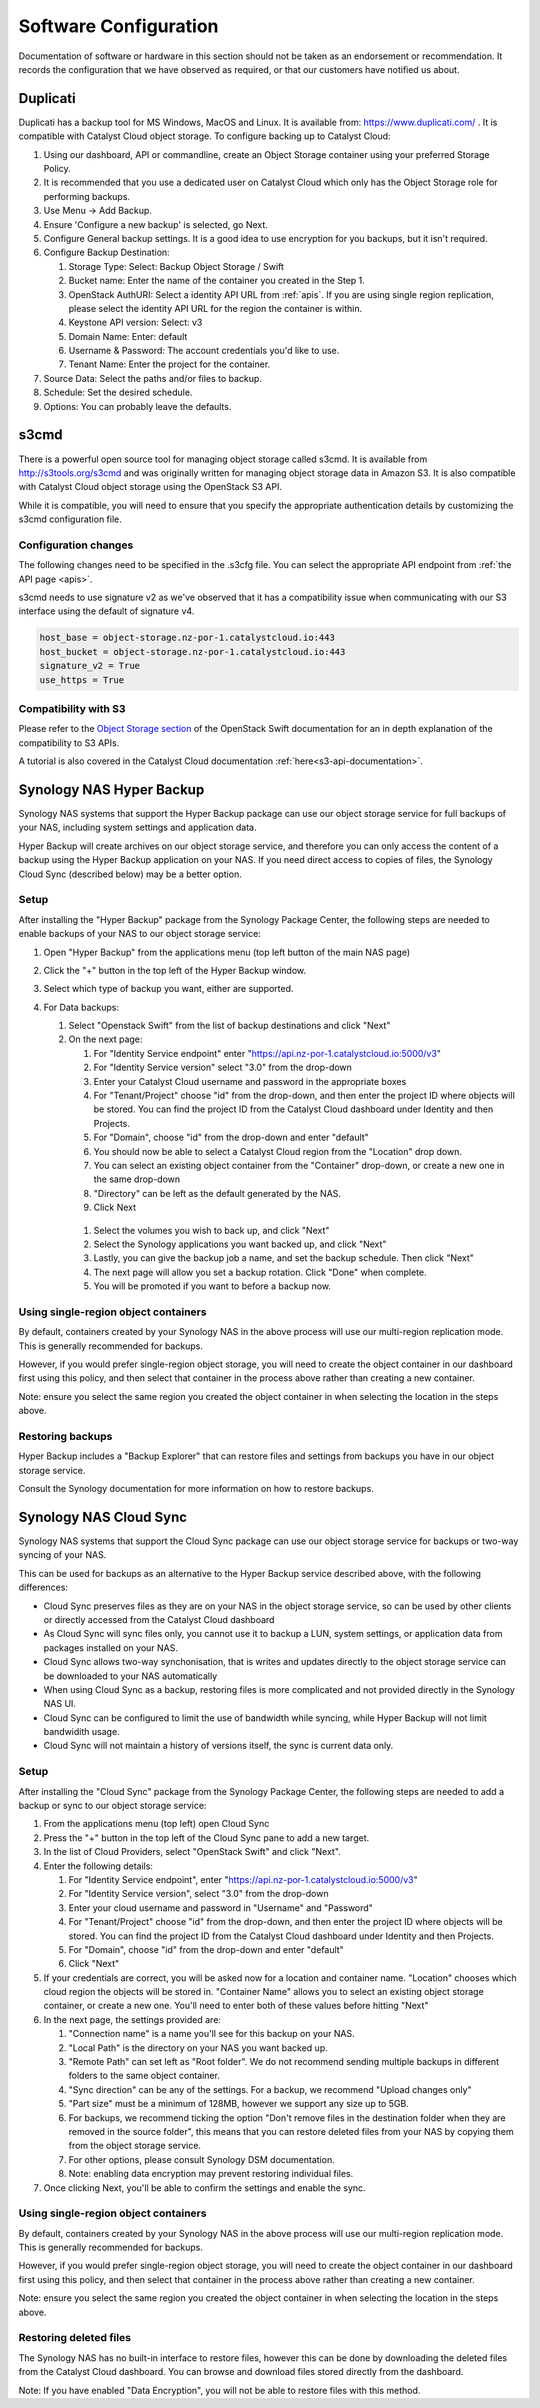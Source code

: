 ######################
Software Configuration
######################

Documentation of software or hardware in this section should not be taken
as an endorsement or recommendation. It records the configuration that we
have observed as required, or that our customers have notified us about.

*********
Duplicati
*********

Duplicati has a backup tool for MS Windows, MacOS and Linux. It is available
from: https://www.duplicati.com/ .  It is compatible with Catalyst Cloud
object storage. To configure backing up to Catalyst Cloud:

#. Using our dashboard, API or commandline, create an Object Storage container using your preferred Storage Policy.
#. It is recommended that you use a dedicated user on Catalyst Cloud which only has the Object Storage role for performing backups.
#. Use Menu -> Add Backup.
#. Ensure 'Configure a new backup' is selected, go Next.
#. Configure General backup settings. It is a good idea to use encryption for you backups, but it isn't required.
#. Configure Backup Destination:

   #. Storage Type: Select: Backup Object Storage / Swift
   #. Bucket name: Enter the name of the container you created in the Step 1.
   #. OpenStack AuthURI: Select a identity API URL from :ref:`apis`.  If you are using single region replication, please select the identity API URL for the region the container is within.
   #. Keystone API version: Select: v3
   #. Domain Name: Enter: default
   #. Username & Password: The account credentials you'd like to use.
   #. Tenant Name: Enter the project for the container.

#. Source Data: Select the paths and/or files to backup.
#. Schedule: Set the desired schedule.
#. Options: You can probably leave the defaults.

*****
s3cmd
*****

There is a powerful open source tool for managing object storage called
s3cmd. It is available from http://s3tools.org/s3cmd and was originally
written for managing object storage data in Amazon S3. It is also
compatible with Catalyst Cloud object storage using the OpenStack S3
API.

While it is compatible, you will need to ensure that you specify the
appropriate authentication details by customizing the s3cmd configuration file.

Configuration changes
=====================

The following changes need to be specified in the .s3cfg file. You can
select the appropriate API endpoint from :ref:`the API page <apis>`.

s3cmd needs to use signature v2 as we've observed that it has a
compatibility issue when communicating with our S3 interface using the
default of signature v4.

.. code-block:: ini

  host_base = object-storage.nz-por-1.catalystcloud.io:443
  host_bucket = object-storage.nz-por-1.catalystcloud.io:443
  signature_v2 = True
  use_https = True

Compatibility with S3
=====================

Please refer to the `Object Storage section`_ of the OpenStack Swift
documentation for an in depth explanation of the compatibility to S3 APIs.

A tutorial is also covered in the Catalyst Cloud documentation
:ref:`here<s3-api-documentation>`.

.. _Object Storage section: https://docs.openstack.org/swift/latest/s3_compat.html

*************************
Synology NAS Hyper Backup
*************************

Synology NAS systems that support the Hyper Backup package can use
our object storage service for full backups of your NAS, including
system settings and application data.

Hyper Backup will create archives on our object storage service, and
therefore you can only access the content of a backup using the
Hyper Backup application on your NAS. If you need direct access to
copies of files, the Synology Cloud Sync (described below) may be
a better option.

Setup
=====

After installing the "Hyper Backup" package from the Synology Package
Center, the following steps are needed to enable backups of your NAS
to our object storage service:

#. Open "Hyper Backup" from the applications menu (top left button of
   the main NAS page)
#. Click the "+" button in the top left of the Hyper Backup window.
#. Select which type of backup you want, either are supported.
#. For Data backups:

   #. Select "Openstack Swift" from the list of backup destinations and
      click "Next"
   #. On the next page:

      #. For "Identity Service endpoint" enter "https://api.nz-por-1.catalystcloud.io:5000/v3"
      #. For "Identity Service version" select "3.0" from the drop-down
      #. Enter your Catalyst Cloud username and password in the 
         appropriate boxes
      #. For "Tenant/Project" choose "id" from the drop-down, and then 
         enter the project ID where objects will be stored. You can find
         the project ID from the Catalyst Cloud dashboard under Identity 
         and then Projects.
      #. For "Domain", choose "id" from the drop-down and enter
         "default"
      #. You should now be able to select a Catalyst Cloud region from
         the "Location" drop down.
      #. You can select an existing object container from the
         "Container" drop-down, or create a new one in the same
         drop-down
      #. "Directory" can be left as the default generated by the NAS.
      #. Click Next

    #. Select the volumes you wish to back up, and click "Next"   
    #. Select the Synology applications you want backed up, and click
       "Next"
    #. Lastly, you can give the backup job a name, and set the 
       backup schedule. Then click "Next"
    #. The next page will allow you set a backup rotation. Click 
       "Done" when complete.
    #. You will be promoted if you want to before a backup now.

Using single-region object containers
=====================================

By default, containers created by your Synology NAS in the above 
process will use our multi-region replication mode. This is generally
recommended for backups.

However, if you would prefer single-region object storage, you will
need to create the object container in our dashboard first using this
policy, and then select that container in the process above rather than
creating a new container.

Note: ensure you select the same region you created the object container
in when selecting the location in the steps above.

Restoring backups
=================

Hyper Backup includes a "Backup Explorer" that can restore files and
settings from backups you have in our object storage service.

Consult the Synology documentation for more information on how to 
restore backups.

***********************
Synology NAS Cloud Sync
***********************

Synology NAS systems that support the Cloud Sync package can use our
object storage service for backups or two-way syncing of your NAS.

This can be used for backups as an alternative to the Hyper Backup
service described above, with the following differences:

* Cloud Sync preserves files as they are on your NAS in the object
  storage service, so can be used by other clients or directly accessed
  from the Catalyst Cloud dashboard
* As Cloud Sync will sync files only, you cannot use it to backup a
  LUN, system settings, or application data from packages installed on
  your NAS.
* Cloud Sync allows two-way synchonisation, that is writes and updates
  directly to the object storage service can be downloaded to your NAS
  automatically
* When using Cloud Sync as a backup, restoring files is more
  complicated and not provided directly in the Synology NAS UI.
* Cloud Sync can be configured to limit the use of bandwidth while
  syncing, while Hyper Backup will not limit bandwidith usage.
* Cloud Sync will not maintain a history of versions itself, the sync
  is current data only.

Setup
=====

After installing the "Cloud Sync" package from the Synology Package
Center, the following steps are needed to add a backup or sync to
our object storage service:

#. From the applications menu (top left) open Cloud Sync
#. Press the "+" button in the top left of the Cloud Sync pane to add
   a new target.
#. In the list of Cloud Providers, select "OpenStack Swift" and click
   "Next".
#. Enter the following details:

   #. For "Identity Service endpoint", enter "https://api.nz-por-1.catalystcloud.io:5000/v3"
   #. For "Identity Service version", select "3.0" from the drop-down
   #. Enter your cloud username and password in "Username" and "Password"
   #. For "Tenant/Project" choose "id" from the drop-down, and then 
      enter the project ID where objects will be stored. You can find
      the project ID from the Catalyst Cloud dashboard under Identity 
      and then Projects.
   #. For "Domain", choose "id" from the drop-down and enter "default"
   #. Click "Next"

#. If your credentials are correct, you will be asked now for a
   location and container name. "Location" chooses which cloud region
   the objects will be stored in. "Container Name" allows you to
   select an existing object storage container, or create a new one.
   You'll need to enter both of these values before hitting "Next"
#. In the next page, the settings provided are:

   #. "Connection name" is a name you'll see for this backup on your
      NAS.
   #. "Local Path" is the directory on your NAS you want backed up.
   #. "Remote Path" can set left as "Root folder". We do not recommend
      sending multiple backups in different folders to the same 
      object container.
   #. "Sync direction" can be any of the settings. For a backup, we
      recommend "Upload changes only"
   #. "Part size" must be a minimum of 128MB, however we support any
      size up to 5GB.
   #. For backups, we recommend ticking the option "Don't remove files
      in the destination folder when they are removed in the source 
      folder", this means that you can restore deleted files from
      your NAS by copying them from the object storage service.
   #. For other options, please consult Synology DSM documentation. 
   #. Note: enabling data encryption may prevent restoring individual
      files.

#. Once clicking Next, you'll be able to confirm the settings and 
   enable the sync.


Using single-region object containers
=====================================

By default, containers created by your Synology NAS in the above 
process will use our multi-region replication mode. This is generally
recommended for backups.

However, if you would prefer single-region object storage, you will
need to create the object container in our dashboard first using this
policy, and then select that container in the process above rather than
creating a new container.

Note: ensure you select the same region you created the object container
in when selecting the location in the steps above.

Restoring deleted files
=======================

The Synology NAS has no built-in interface to restore files, however
this can be done by downloading the deleted files from the Catalyst
Cloud dashboard. You can browse and download files stored directly 
from the dashboard.

Note: If you have enabled "Data Encryption", you will not be able
to restore files with this method.